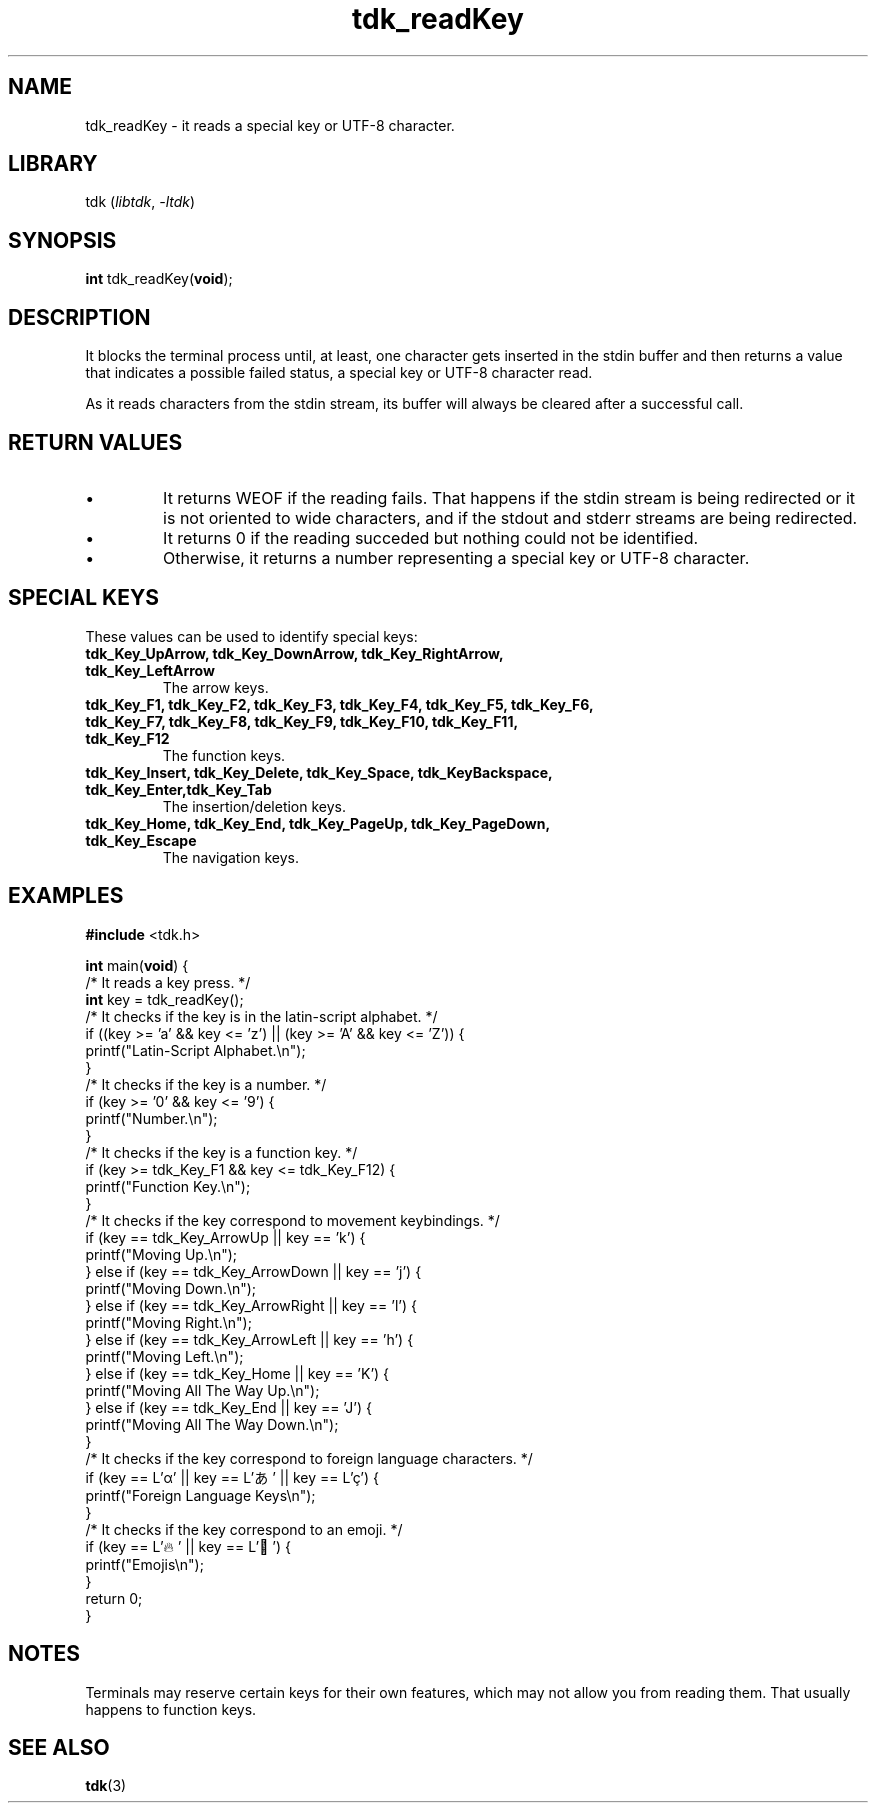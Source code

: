 .TH tdk_readKey 3 "${LIBRARY_VERSION}" "${LIBRARY_PACKAGE}"

.SH NAME

.PP
tdk_readKey - it reads a special key or UTF-8 character.

.SH LIBRARY

.PP
tdk (\fIlibtdk\fR, \fI-ltdk\fR)

.SH SYNOPSIS

.PP
\fBint\fR tdk_readKey(\fBvoid\fR);

.SH DESCRIPTION

.PP
It blocks the terminal process until, at least, one character gets inserted in
the stdin buffer and then returns a value that indicates a possible failed
status, a special key or UTF-8 character read.

.PP
As it reads characters from the stdin stream, its buffer will always be cleared
after a successful call.

.SH RETURN VALUES

.IP \[bu]
It returns WEOF if the reading fails. That happens if the stdin stream is being
redirected or it is not oriented to wide characters, and if the stdout and
stderr streams are being redirected.

.IP \[bu]
It returns 0 if the reading succeded but nothing could not be identified.

.IP \[bu]
Otherwise, it returns a number representing a special key or UTF-8 character.

.SH SPECIAL KEYS
These values can be used to identify special keys:

.TP
.B
tdk_Key_UpArrow, tdk_Key_DownArrow, tdk_Key_RightArrow, tdk_Key_LeftArrow
The arrow keys.

.TP
.B
tdk_Key_F1, tdk_Key_F2, tdk_Key_F3, tdk_Key_F4, tdk_Key_F5, tdk_Key_F6,        \
tdk_Key_F7, tdk_Key_F8, tdk_Key_F9, tdk_Key_F10, tdk_Key_F11, tdk_Key_F12
The function keys.

.TP
.B
tdk_Key_Insert, tdk_Key_Delete, tdk_Key_Space, tdk_KeyBackspace, tdk_Key_Enter,\
tdk_Key_Tab
The insertion/deletion keys.

.TP
.B
tdk_Key_Home, tdk_Key_End, tdk_Key_PageUp, tdk_Key_PageDown, tdk_Key_Escape
The navigation keys.

.SH EXAMPLES

.nf
\fB#include\fR <tdk.h>

\fBint\fR main(\fBvoid\fR) {
  /* It reads a key press. */
  \fBint\fR key = tdk_readKey();
  /* It checks if the key is in the latin-script alphabet. */
  if ((key >= 'a' && key <= 'z') || (key >= 'A' && key <= 'Z')) {
      printf("Latin-Script Alphabet.\\n");
  }
  /* It checks if the key is a number. */
  if (key >= '0' && key <= '9') {
    printf("Number.\\n");
  }
  /* It checks if the key is a function key. */
  if (key >= tdk_Key_F1 && key <= tdk_Key_F12) {
      printf("Function Key.\\n");
  }
  /* It checks if the key correspond to movement keybindings. */
  if (key == tdk_Key_ArrowUp || key == 'k') {
    printf("Moving Up.\\n");
  } else if (key == tdk_Key_ArrowDown || key == 'j') {
      printf("Moving Down.\\n");
  } else if (key == tdk_Key_ArrowRight || key == 'l') {
    printf("Moving Right.\\n");
  } else if (key == tdk_Key_ArrowLeft || key == 'h') {
    printf("Moving Left.\\n");
  } else if (key == tdk_Key_Home || key == 'K') {
    printf("Moving All The Way Up.\\n");
  } else if (key == tdk_Key_End || key == 'J') {
    printf("Moving All The Way Down.\\n");
  }
  /* It checks if the key correspond to foreign language characters. */
  if (key == L'α' || key == L'あ' || key == L'ç') {
    printf("Foreign Language Keys\\n");
  }
  /* It checks if the key correspond to an emoji. */
  if (key == L'🔥' || key == L'🐉') {
    printf("Emojis\\n");
  }
  return 0;
}
.fi

.SH NOTES

.PP
Terminals may reserve certain keys for their own features, which may not allow
you from reading them. That usually happens to function keys.

.SH SEE ALSO

.BR tdk (3)
